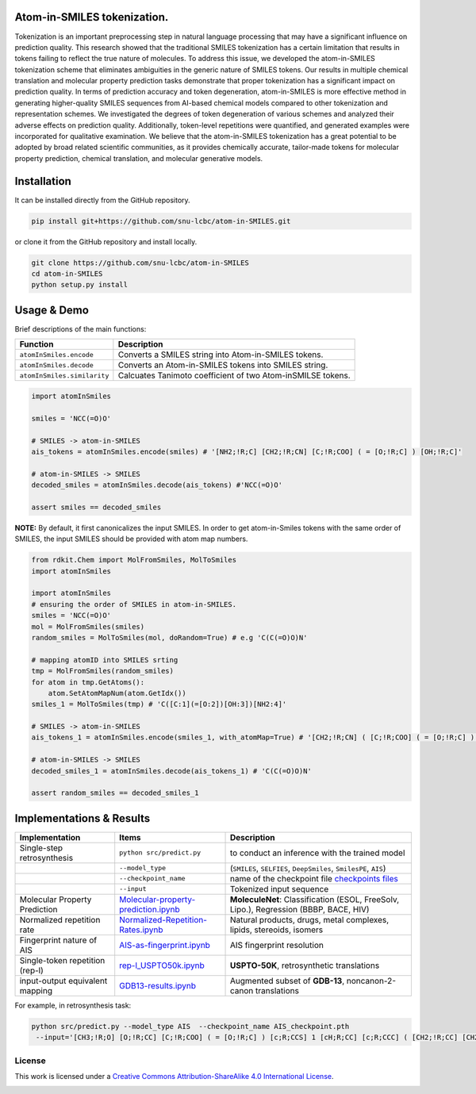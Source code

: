 |License: CC BY-NC 4.0|

Atom-in-SMILES tokenization.
----------------------------

Tokenization is an important preprocessing step in natural language
processing that may have a significant influence on prediction quality.
This research showed that the traditional SMILES tokenization has a
certain limitation that results in tokens failing to reflect the true
nature of molecules. To address this issue, we developed the
atom-in-SMILES tokenization scheme that eliminates ambiguities in the
generic nature of SMILES tokens. Our results in multiple chemical
translation and molecular property prediction tasks demonstrate that
proper tokenization has a significant impact on prediction quality. In
terms of prediction accuracy and token degeneration, atom-in-SMILES is
more effective method in generating higher-quality SMILES sequences from
AI-based chemical models compared to other tokenization and
representation schemes. We investigated the degrees of token
degeneration of various schemes and analyzed their adverse effects on
prediction quality. Additionally, token-level repetitions were
quantified, and generated examples were incorporated for qualitative
examination. We believe that the atom-in-SMILES tokenization has a great
potential to be adopted by broad related scientific communities, as it
provides chemically accurate, tailor-made tokens for molecular property
prediction, chemical translation, and molecular generative models.

.. raw:: html

   <hr style="background: transparent; border: 0.2px dashed;"/>

Installation
------------

It can be installed directly from the GitHub repository.

.. code:: shell

   pip install git+https://github.com/snu-lcbc/atom-in-SMILES.git

or clone it from the GitHub repository and install locally.

.. code:: shell

   git clone https://github.com/snu-lcbc/atom-in-SMILES
   cd atom-in-SMILES
   python setup.py install

Usage & Demo
------------

Brief descriptions of the main functions:

.. list-table::
   :header-rows: 1

   * - Function
     - Description
   * - ``atomInSmiles.encode``
     - Converts a SMILES string into Atom-in-SMILES tokens.
   * - ``atomInSmiles.decode``
     - Converts an Atom-in-SMILES tokens into SMILES string.
   * - ``atomInSmiles.similarity``
     - Calcuates Tanimoto coefficient of two Atom-inSMILSE tokens.


.. code:: python

   import atomInSmiles

   smiles = 'NCC(=O)O'

   # SMILES -> atom-in-SMILES 
   ais_tokens = atomInSmiles.encode(smiles) # '[NH2;!R;C] [CH2;!R;CN] [C;!R;COO] ( = [O;!R;C] ) [OH;!R;C]'

   # atom-in-SMILES -> SMILES
   decoded_smiles = atomInSmiles.decode(ais_tokens) #'NCC(=O)O'

   assert smiles == decoded_smiles

**NOTE:** By default, it first canonicalizes the input SMILES. In order
to get atom-in-Smiles tokens with the same order of SMILES, the input
SMILES should be provided with atom map numbers.

.. code:: python

   from rdkit.Chem import MolFromSmiles, MolToSmiles
   import atomInSmiles

   import atomInSmiles
   # ensuring the order of SMILES in atom-in-SMILES. 
   smiles = 'NCC(=O)O'
   mol = MolFromSmiles(smiles)
   random_smiles = MolToSmiles(mol, doRandom=True) # e.g 'C(C(=O)O)N' 

   # mapping atomID into SMILES srting
   tmp = MolFromSmiles(random_smiles)
   for atom in tmp.GetAtoms():
       atom.SetAtomMapNum(atom.GetIdx())
   smiles_1 = MolToSmiles(tmp) # 'C([C:1](=[O:2])[OH:3])[NH2:4]' 

   # SMILES -> atom-in-SMILES
   ais_tokens_1 = atomInSmiles.encode(smiles_1, with_atomMap=True) # '[CH2;!R;CN] ( [C;!R;COO] ( = [O;!R;C] ) [OH;!R;C] ) [NH2;!R;C]'

   # atom-in-SMILES -> SMILES
   decoded_smiles_1 = atomInSmiles.decode(ais_tokens_1) # 'C(C(=O)O)N'

   assert random_smiles == decoded_smiles_1

.. raw:: html

   <hr style="background: transparent; border: 0.5px dashed;"/>

Implementations & Results
-------------------------
.. list-table::
   :header-rows: 1

   * - Implementation
     - Items
     - Description
   * - Single-step retrosynthesis
     - ``python src/predict.py``
     - to conduct an inference with the trained model
   * - 
     - ``--model_type``
     - (``SMILES``, ``SELFIES``, ``DeepSmiles``, ``SmilesPE``, ``AIS``)
   * - 
     - ``--checkpoint_name``
     - name of the checkpoint file `checkpoints files <https://drive.google.com/file/d/1tDKIKrKWevgTgJjF8QZpd1IKxZr_Pc1q/view?usp=sharing>`_
   * - 
     - ``--input``
     - Tokenized input sequence
   * - Molecular Property Prediction
     - `Molecular-property-prediction.ipynb <https://github.com/snu-lcbc/atom-in-SMILES/blob/main/Molecular-property-prediction.ipynb>`_
     - **MoleculeNet**: Classification (ESOL, FreeSolv, Lipo.), Regression (BBBP, BACE, HIV)
   * - Normalized repetition rate
     - `Normalized-Repetition-Rates.ipynb <https://github.com/snu-lcbc/atom-in-SMILES/blob/main/Normilized-Repetition-Rates.ipynb>`_
     - Natural products, drugs, metal complexes, lipids, stereoids, isomers
   * - Fingerprint nature of AIS
     - `AIS-as-fingerprint.ipynb <https://github.com/snu-lcbc/atom-in-SMILES/blob/main/AIS-as-fingerprint.ipynb>`_
     - AIS fingerprint resolution
   * - Single-token repetition (rep-l)
     - `rep-l_USPTO50k.ipynb <https://github.com/snu-lcbc/atom-in-SMILES/blob/main/rep-l_USPTO50k.ipynb>`_
     - **USPTO-50K**, retrosynthetic translations
   * - input-output equivalent mapping
     - `GDB13-results.ipynb <https://github.com/snu-lcbc/atom-in-SMILES/blob/main/GDB13-results.ipynb>`_
     - Augmented subset of **GDB-13**, noncanon-2-canon translations


For example, in retrosynthesis task:

.. code:: python

   python src/predict.py --model_type AIS  --checkpoint_name AIS_checkpoint.pth
    --input='[CH3;!R;O] [O;!R;CC] [C;!R;COO] ( = [O;!R;C] ) [c;R;CCS] 1 [cH;R;CC] [c;R;CCC] ( [CH2;!R;CC] [CH2;!R; CC] [CH2;!R;CC] [c;R;CCN] 2 [cH;R;CC] [c;R;CCC] 3 [c;R;CNO] ( = [O;!R;C] ) [nH;R;CC] [c;R;NNN] ( [NH2 ;!R;C] ) [n;R;CC] [c;R;CNN] 3 [nH;R;CC] 2 ) [cH;R;CS] [s;R;CC] 1'

License
~~~~~~~

|CC BY-SA 4.0|

This work is licensed under a `Creative Commons Attribution-ShareAlike
4.0 International
License <http://creativecommons.org/licenses/by-sa/4.0/>`__.

|image1|

.. |License: CC BY-NC 4.0| image:: https://img.shields.io/badge/License-CC_BY--NC_4.0-lightgrey.svg
   :target: https://creativecommons.org/licenses/by-nc/4.0/
.. |CC BY-SA 4.0| image:: https://img.shields.io/badge/License-CC%20BY--SA%204.0-lightgrey.svg
   :target: http://creativecommons.org/licenses/by-sa/4.0/
.. |image1| image:: https://licensebuttons.net/l/by-sa/4.0/88x31.png
   :target: http://creativecommons.org/licenses/by-sa/4.0/
